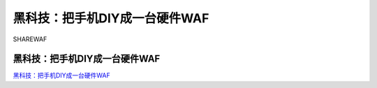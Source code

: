 黑科技：把手机DIY成一台硬件WAF
===========================

SHAREWAF



黑科技：把手机DIY成一台硬件WAF
-----------------

`黑科技：把手机DIY成一台硬件WAF`_



.. _黑科技：把手机DIY成一台硬件WAF: https://www.freebuf.com/articles/web/235835.html

